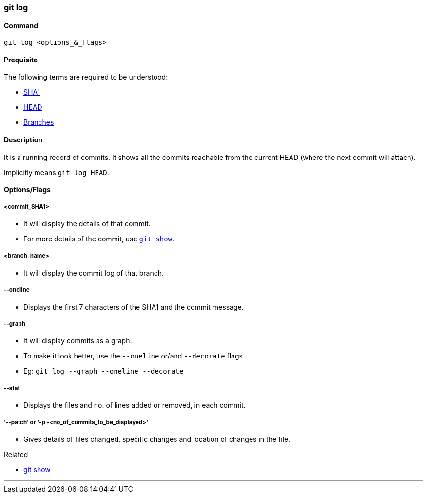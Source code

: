 
=== git log

==== Command

`git log <options_&_flags>`

==== Prequisite

The following terms are required to be understood:

* link:index.html#_sha1[SHA1]
* link:index.html#_head[HEAD]
* link:index.html#_branches[Branches]

==== Description

It is a running record of commits. It shows all the commits reachable from the current HEAD (where the next commit will attach).

Implicitly means `git log HEAD`.

==== Options/Flags

===== <commit_SHA1>

* It will display the details of that commit.
* For more details of the commit, use link:index.html#_git_show[`git show`].

===== <branch_name>

* It will display the commit log of that branch.

===== --oneline

* Displays the first 7 characters of the SHA1 and the commit message.

===== --graph

* It will display commits as a graph.
* To make it look better, use the `--oneline` or/and `--decorate` flags.
* Eg: `git log --graph --oneline --decorate`

===== --stat

*  Displays the files and no. of lines added or removed, in each commit.

===== '--patch' or '-p -<no_of_commits_to_be_displayed>'

* Gives details of files changed, specific changes and location of changes in the file.

.Related
****
* link:index.html#_git_show[git show]
****

'''
